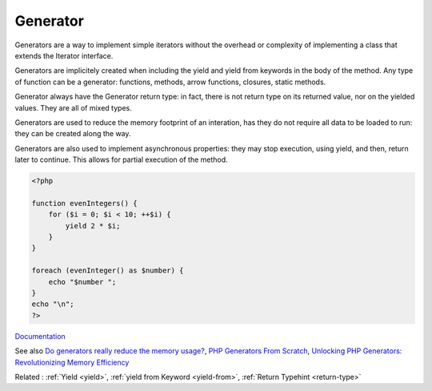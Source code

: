 .. _generator:

Generator
---------

Generators are a way to implement simple iterators without the overhead or complexity of implementing a class that extends the Iterator interface.

Generators are implicitely created when including the yield and yield from keywords in the body of the method. Any type of function can be a generator: functions, methods, arrow functions, closures, static methods.

Generator always have the \Generator return type: in fact, there is not return type on its returned value, nor on the yielded values. They are all of mixed types.

Generators are used to reduce the memory footprint of an interation, has they do not require all data to be loaded to run: they can be created along the way. 

Generators are also used to implement asynchronous properties: they may stop execution, using yield, and then, return later to continue. This allows for partial execution of the method.



.. code-block:: php
   
   <?php
   
   function evenIntegers() {
       for ($i = 0; $i < 10; ++$i) {
           yield 2 * $i;
       }
   }
   
   foreach (evenInteger() as $number) {
       echo "$number ";
   }
   echo "\n";
   ?>


`Documentation <https://www.php.net/manual/en/language.generators.overview.php>`__

See also `Do generators really reduce the memory usage? <https://phpdelusions.net/articles/generators>`_, `PHP Generators From Scratch <https://alanstorm.com/php-generators-from-scratch/>`_, `Unlocking PHP Generators: Revolutionizing Memory Efficiency <https://itnext.io/unlocking-php-generators-revolutionizing-memory-efficiency-c6b894aacd22>`_

Related : :ref:`Yield <yield>`, :ref:`yield from Keyword <yield-from>`, :ref:`Return Typehint <return-type>`
